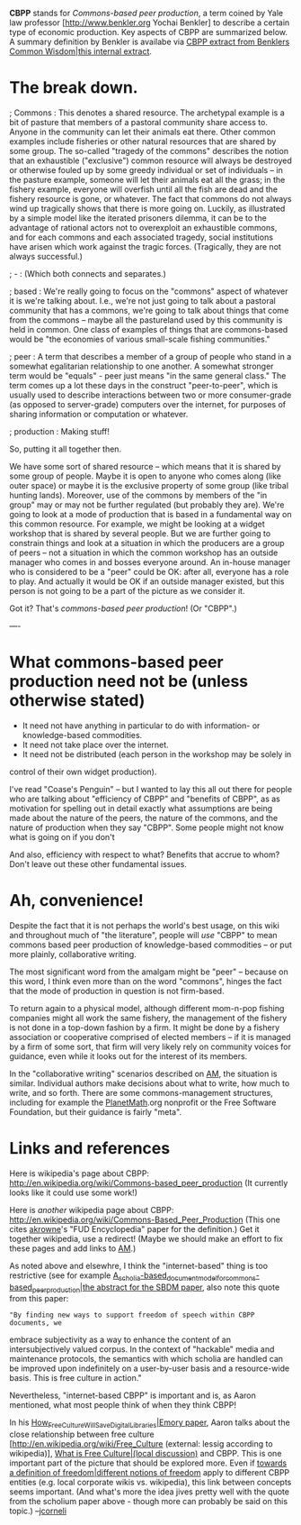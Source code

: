 #+STARTUP: showeverything logdone
#+options: num:nil

 *CBPP* stands for /Commons-based peer production/, a term coined by Yale law professor 
[http://www.benkler.org Yochai Benkler]  to describe a certain type of economic production. Key aspects of CBPP are summarized below.  A summary definition by Benkler is availabe via [[file:CBPP extract from Benklers Common Wisdom|this internal extract.org][CBPP extract from Benklers Common Wisdom|this internal extract]].

* The break down.

; Commons : This denotes a shared resource.  The archetypal example is a bit of
  pasture that members of a pastoral community share access to.  Anyone in the
  community can let their animals eat there.  Other common examples include
  fisheries or other natural resources that are shared by some group. The
  so-called "tragedy of the commons" describes the notion that an exhaustible
  ("exclusive") common resource will always be destroyed or otherwise fouled up
  by some greedy individual or set of individuals -- in the pasture example,
  someone will let their animals eat all the grass; in the fishery example,
  everyone will overfish until all the fish are dead and the fishery resource is
  gone, or whatever.  The fact that commons do not always wind up tragically
  shows that there is more going on.  Luckily, as illustrated by a simple model
  like the iterated prisoners dilemma, it can be to the advantage of rational
  actors not to overexploit an exhaustible commons, and for each commons and
  each associated tragedy, social institutions have arisen which work against
  the tragic forces.  (Tragically, they are not always successful.)

; - : (Which both connects and separates.)

; based : We're really going to focus on the "commons" aspect of whatever it is
  we're talking about.  I.e., we're not just going to talk about a pastoral
  community that has a commons, we're going to talk about things that come from
  the commons -- maybe all the pastureland used by this community is held in
  common.  One class of examples of things that are commons-based would be "the
  economies of various small-scale fishing communities."

; peer : A term that describes a member of a group of people who stand in a
  somewhat egalitarian relationship to one another.  A somewhat stronger term
  would be "equals" - peer just means "in the same general class."  The term
  comes up a lot these days in the construct "peer-to-peer", which is usually
  used to describe interactions between two or more consumer-grade (as opposed
  to server-grade) computers over the internet, for purposes of sharing
  information or computation or whatever.

; production : Making stuff!


So, putting it all together then. 

We have some sort of shared resource -- which means that it is shared by some
group of people.  Maybe it is open to anyone who comes along (like outer space)
or maybe it is the exclusive property of some group (like tribal hunting lands).
Moreover, use of the commons by members of the "in group" may or may not be
further regulated (but probably they are).  We're going to look at a mode of
production that is based in a fundamental way on this common resource.  For
example, we might be looking at a widget workshop that is shared by several
people.  But we are further going to constrain things and look at a situation in
which the producers are a group of peers -- not a situation in which the common
workshop has an outside manager who comes in and bosses everyone around.  An
in-house manager who is considered to be a "peer" could be OK: after all,
everyone has a role to play.  And actually it would be OK if an outside manager
existed, but this person is not going to be a part of the picture as we consider
it.

Got it?  That's /commons-based peer production/! (Or "CBPP".)

----

* What commons-based peer production need not be (unless otherwise stated)

 * It need not have anything in particular to do with information- or
  knowledge-based commodities.
 * It need not take place over the internet.
 * It need not be distributed (each person in the workshop may be solely in
control of their own widget production).

I've read "Coase's Penguin" -- but I wanted to lay this all out there for people
who are talking about "efficiency of CBPP" and "benefits of CBPP", as as
motivation for spelling out in detail exactly what assumptions are being made
about the nature of the peers, the nature of the commons, and the nature of
production when they say "CBPP".  Some people might not know what is going on if
you don't

And also, efficiency with respect to what?  Benefits that accrue to whom?  Don't
leave out these other fundamental issues.

*  Ah, convenience!

Despite the fact that it is not perhaps the world's best usage, on this wiki and
throughout much of "the literature", people will /use/ "CBPP" to mean commons
based peer production of knowledge-based commodities -- or put more plainly,
collaborative writing.  

The most significant word from the amalgam might be "peer" -- because on this
word, I think even more than on the word "commons", hinges the fact that the
mode of production in question is not firm-based.  

To return again to a physical model, although different mom-n-pop fishing
companies might all work the same fishery, the management of the fishery is not
done in a top-down fashion by a firm.  It might be done by a fishery association
or cooperative comprised of elected members -- if it is managed by a firm of
some sort, that firm will very likely rely on community voices for guidance,
even while it looks out for the interest of its members.

In the "collaborative writing" scenarios described on [[file:AM.org][AM]], the situation is
similar.  Individual authors make decisions about what to write, how much to
write, and so forth.  There are some commons-management structures, including
for example the [[file:PlanetMath.org][PlanetMath]].org nonprofit or the Free Software Foundation,
but their guidance is fairly "meta".


* Links and references

Here is wikipedia's page about CBPP: http://en.wikipedia.org/wiki/Commons-based_peer_production
(It currently looks like it could use some work!)

Here is /another/ wikipedia page about CBPP: http://en.wikipedia.org/wiki/Commons-Based_Peer_Production
(This one cites [[file:akrowne.org][akrowne]]'s "FUD Encyclopedia" paper for the definition.)  Get it together wikipedia, use a redirect!  (Maybe we should make an effort to fix these pages and add links to [[file:AM.org][AM]].)  

As noted above and elsewhre, I think the "internet-based" thing is too
restrictive (see for example
[[file:A_scholia-based_document_model_for_commons-based_peer_production|the abstract for the SBDM paper.org][A_scholia-based_document_model_for_commons-based_peer_production|the abstract for the SBDM paper]],
also note this quote from this paper: 

: "By finding new ways to support freedom of speech within CBPP documents, we
embrace subjectivity as a way to enhance the content of an intersubjectively
valued corpus.  In the context of "hackable" media and maintenance protocols,
the semantics with which scholia are handled can be improved upon indefinitely
on a user-by-user basis and a resource-wide basis.  This is free culture in
action."

Nevertheless, "internet-based CBPP" is important and is, as Aaron mentioned,
what most people think of when they think CBPP!

In his [[file:How_Free_Culture_Will_Save_Digital_Libraries|Emory paper.org][How_Free_Culture_Will_Save_Digital_Libraries|Emory paper]], Aaron talks about the close relationship between free culture [http://en.wikipedia.org/wiki/Free_Culture (external: lessig according to wikipedia)], [[file:What is Free Culture|(local discussion).org][What is Free Culture|(local discussion)]] and CBPP.  This is one important part of the picture
that should be explored more.  Even if [[file:towards a definition of freedom|different notions of freedom.org][towards a definition of freedom|different notions of freedom]] apply to different CBPP entities (e.g. local corporate wikis vs. wikipedia), this link between concepts seems important.  (And what's more the idea jives pretty well with the quote from the scholium paper above - though more can probably be said on this topic.)  --[[file:jcorneli.org][jcorneli]]
